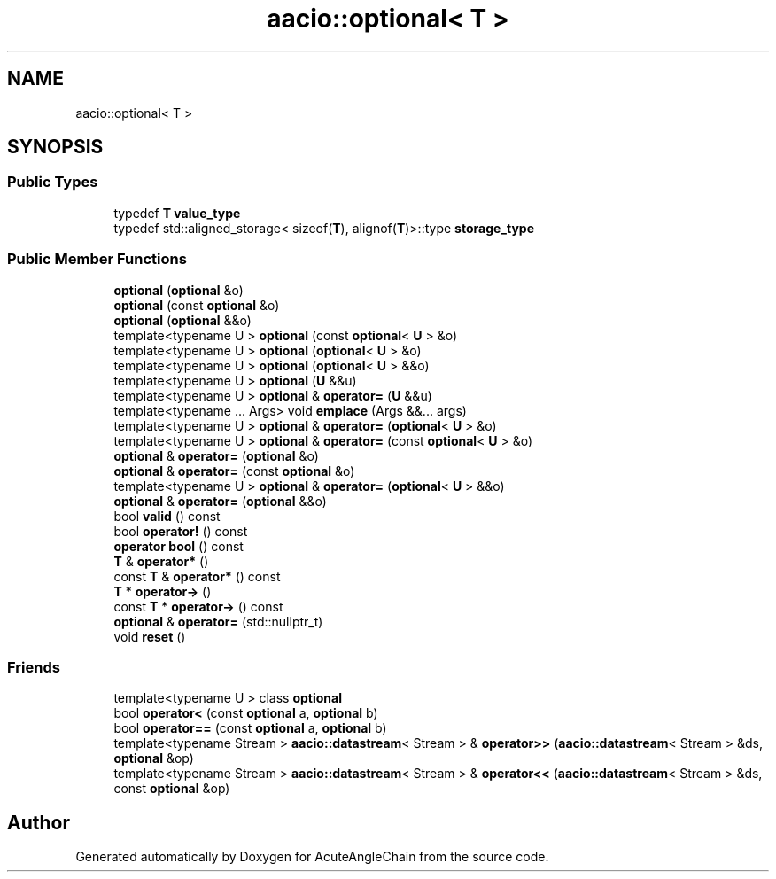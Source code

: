 .TH "aacio::optional< T >" 3 "Sun Jun 3 2018" "AcuteAngleChain" \" -*- nroff -*-
.ad l
.nh
.SH NAME
aacio::optional< T >
.SH SYNOPSIS
.br
.PP
.SS "Public Types"

.in +1c
.ti -1c
.RI "typedef \fBT\fP \fBvalue_type\fP"
.br
.ti -1c
.RI "typedef std::aligned_storage< sizeof(\fBT\fP), alignof(\fBT\fP)>::type \fBstorage_type\fP"
.br
.in -1c
.SS "Public Member Functions"

.in +1c
.ti -1c
.RI "\fBoptional\fP (\fBoptional\fP &o)"
.br
.ti -1c
.RI "\fBoptional\fP (const \fBoptional\fP &o)"
.br
.ti -1c
.RI "\fBoptional\fP (\fBoptional\fP &&o)"
.br
.ti -1c
.RI "template<typename U > \fBoptional\fP (const \fBoptional\fP< \fBU\fP > &o)"
.br
.ti -1c
.RI "template<typename U > \fBoptional\fP (\fBoptional\fP< \fBU\fP > &o)"
.br
.ti -1c
.RI "template<typename U > \fBoptional\fP (\fBoptional\fP< \fBU\fP > &&o)"
.br
.ti -1c
.RI "template<typename U > \fBoptional\fP (\fBU\fP &&u)"
.br
.ti -1c
.RI "template<typename U > \fBoptional\fP & \fBoperator=\fP (\fBU\fP &&u)"
.br
.ti -1c
.RI "template<typename \&.\&.\&. Args> void \fBemplace\fP (Args &&\&.\&.\&. args)"
.br
.ti -1c
.RI "template<typename U > \fBoptional\fP & \fBoperator=\fP (\fBoptional\fP< \fBU\fP > &o)"
.br
.ti -1c
.RI "template<typename U > \fBoptional\fP & \fBoperator=\fP (const \fBoptional\fP< \fBU\fP > &o)"
.br
.ti -1c
.RI "\fBoptional\fP & \fBoperator=\fP (\fBoptional\fP &o)"
.br
.ti -1c
.RI "\fBoptional\fP & \fBoperator=\fP (const \fBoptional\fP &o)"
.br
.ti -1c
.RI "template<typename U > \fBoptional\fP & \fBoperator=\fP (\fBoptional\fP< \fBU\fP > &&o)"
.br
.ti -1c
.RI "\fBoptional\fP & \fBoperator=\fP (\fBoptional\fP &&o)"
.br
.ti -1c
.RI "bool \fBvalid\fP () const"
.br
.ti -1c
.RI "bool \fBoperator!\fP () const"
.br
.ti -1c
.RI "\fBoperator bool\fP () const"
.br
.ti -1c
.RI "\fBT\fP & \fBoperator*\fP ()"
.br
.ti -1c
.RI "const \fBT\fP & \fBoperator*\fP () const"
.br
.ti -1c
.RI "\fBT\fP * \fBoperator\->\fP ()"
.br
.ti -1c
.RI "const \fBT\fP * \fBoperator\->\fP () const"
.br
.ti -1c
.RI "\fBoptional\fP & \fBoperator=\fP (std::nullptr_t)"
.br
.ti -1c
.RI "void \fBreset\fP ()"
.br
.in -1c
.SS "Friends"

.in +1c
.ti -1c
.RI "template<typename U > class \fBoptional\fP"
.br
.ti -1c
.RI "bool \fBoperator<\fP (const \fBoptional\fP a, \fBoptional\fP b)"
.br
.ti -1c
.RI "bool \fBoperator==\fP (const \fBoptional\fP a, \fBoptional\fP b)"
.br
.ti -1c
.RI "template<typename Stream > \fBaacio::datastream\fP< Stream > & \fBoperator>>\fP (\fBaacio::datastream\fP< Stream > &ds, \fBoptional\fP &op)"
.br
.ti -1c
.RI "template<typename Stream > \fBaacio::datastream\fP< Stream > & \fBoperator<<\fP (\fBaacio::datastream\fP< Stream > &ds, const \fBoptional\fP &op)"
.br
.in -1c

.SH "Author"
.PP 
Generated automatically by Doxygen for AcuteAngleChain from the source code\&.
